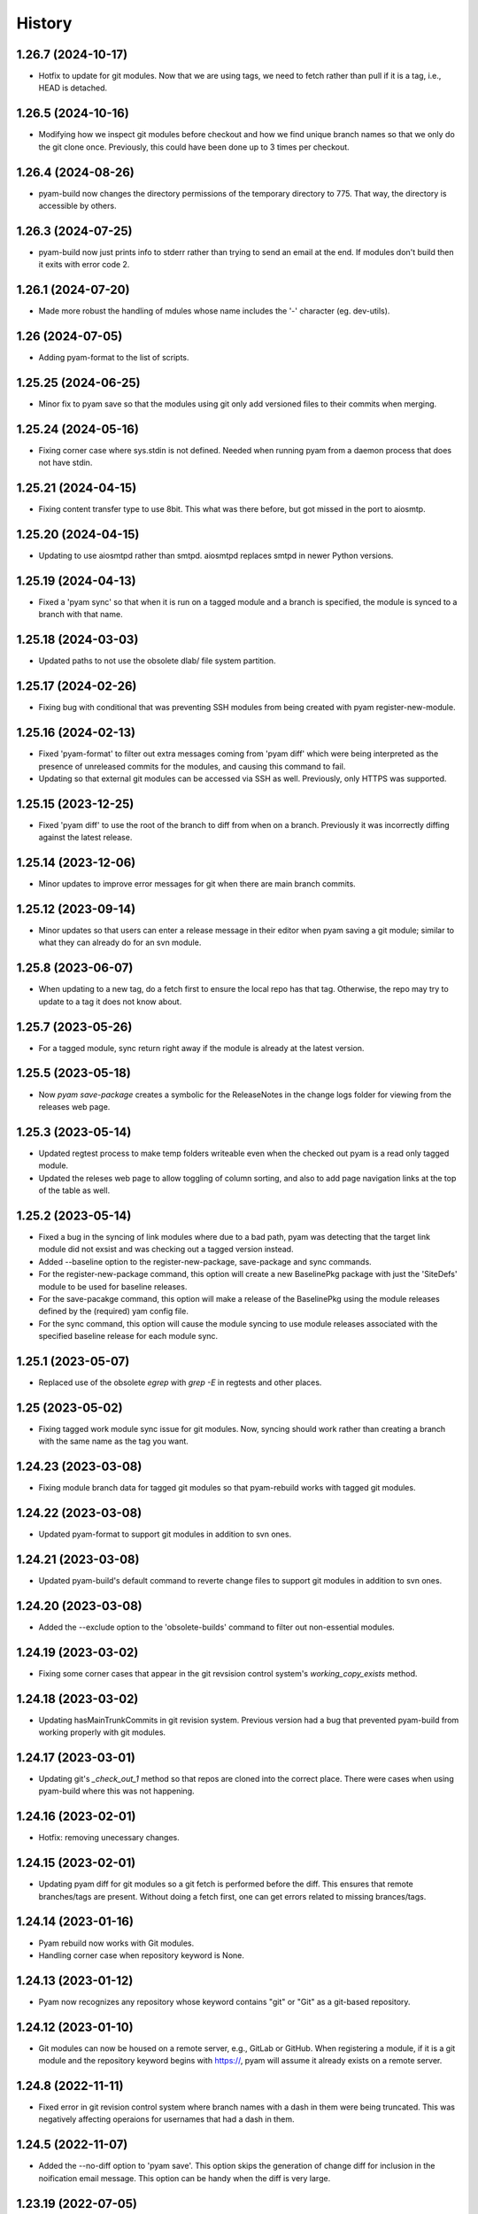History
=======

1.26.7 (2024-10-17)
-------------------
- Hotfix to update for git modules. Now that we are using tags, we need to fetch rather than pull if it is a
  tag, i.e., HEAD is detached.

1.26.5 (2024-10-16)
-------------------
- Modifying how we inspect git modules before checkout and how we find unique branch names so that we only do
  the git clone once. Previously, this could have been done up to 3 times per checkout.

1.26.4 (2024-08-26)
-------------------
- pyam-build now changes the directory permissions of the temporary directory to 775. That way, the directory
  is accessible by others.

1.26.3 (2024-07-25)
-------------------
- pyam-build now just prints info to stderr rather than trying to send an email at the end. If modules don't build
  then it exits with error code 2.

1.26.1 (2024-07-20)
--------------------
- Made more robust the handling of mdules whose name includes the '-'
  character (eg. dev-utils).

1.26 (2024-07-05)
--------------------
- Adding pyam-format to the list of scripts.

1.25.25 (2024-06-25)
--------------------
- Minor fix to pyam save so that the modules using git only add versioned files to their commits when merging.

1.25.24 (2024-05-16)
--------------------
- Fixing corner case where sys.stdin is not defined. Needed when running pyam from a daemon process that does not have stdin.

1.25.21 (2024-04-15)
--------------------
- Fixing content transfer type to use 8bit. This what was there before, but got missed in the port to aiosmtp.

1.25.20 (2024-04-15)
--------------------
- Updating to use aiosmtpd rather than smtpd. aiosmtpd replaces smtpd in newer Python versions.

1.25.19 (2024-04-13)
--------------------
- Fixed a 'pyam sync' so that when it is run on a tagged module and a
  branch is specified, the module is synced to a branch with that name.

1.25.18 (2024-03-03)
--------------------
- Updated paths to not use the obsolete dlab/ file system partition.

1.25.17 (2024-02-26)
--------------------
- Fixing bug with conditional that was preventing SSH modules from
  being created with pyam register-new-module.

1.25.16 (2024-02-13)
--------------------
- Fixed 'pyam-format' to filter out extra messages coming from 'pyam
  diff' which were being interpreted as the presence of unreleased
  commits for the modules, and causing this command to fail.
- Updating so that external git modules can be accessed via SSH as well.
  Previously, only HTTPS was supported.

1.25.15 (2023-12-25)
--------------------
- Fixed 'pyam diff' to use the root of the branch to diff from when on a
  branch. Previously it was incorrectly diffing against the latest release.

1.25.14 (2023-12-06)
--------------------
- Minor updates to improve error messages for git when there are
  main branch commits.

1.25.12 (2023-09-14)
--------------------
- Minor updates so that users can enter a release message in their editor
  when pyam saving a git module; similar to what they can already do for
  an svn module.

1.25.8 (2023-06-07)
--------------------
-  When updating to a new tag, do a fetch first to ensure the local repo has
   that tag. Otherwise, the repo may try to update to a tag it does not
   know about.

1.25.7 (2023-05-26)
--------------------
-  For a tagged module, sync return right away if the module is already
   at the latest version.

1.25.5 (2023-05-18)
--------------------
- Now  `pyam save-package` creates a symbolic for the ReleaseNotes in
  the change logs folder for viewing from the releases web page.


1.25.3 (2023-05-14)
--------------------
- Updated regtest process to make temp folders writeable even when the
  checked out pyam is a read only tagged module.
- Updated the releses web page to allow toggling of column sorting, and
  also to add page navigation links at the top of the table as well.


1.25.2 (2023-05-14)
--------------------
- Fixed a bug in the syncing of link modules where due to a bad path,
  pyam was detecting that the target link module did not exsist and was
  checking out a tagged version instead.
- Added --baseline option to the register-new-package, save-package and
  sync commands.
- For the register-new-package command, this option will create a new
  BaselinePkg package with just the 'SiteDefs' module to be used for
  baseline releases.
- For the save-pacakge command, this option will make a release of the
  BaselinePkg using the module releases defined by the (required) yam
  config file.
- For the sync command, this option will cause the module syncing to use
  module releases associated with the specified baseline release for
  each module sync.

1.25.1 (2023-05-07)
--------------------
- Replaced use of the obsolete `egrep` with `grep -E` in regtests and
  other places.

1.25 (2023-05-02)
--------------------
- Fixing tagged work module sync issue for git modules. Now, syncing should
  work rather than creating a branch with the same name as the tag you want.

1.24.23 (2023-03-08)
--------------------
- Fixing module branch data for tagged git modules so that pyam-rebuild
  works with tagged git modules.

1.24.22 (2023-03-08)
--------------------
- Updated pyam-format to support git modules in addition to svn ones.

1.24.21 (2023-03-08)
--------------------
- Updated pyam-build's default command to reverte change files to
  support git modules in addition to svn ones.

1.24.20 (2023-03-08)
--------------------
- Added the --exclude option to the 'obsolete-builds' command to filter
  out non-essential modules.

1.24.19 (2023-03-02)
--------------------
- Fixing some corner cases that appear in the git revsision control
  system's `working_copy_exists` method.

1.24.18 (2023-03-02)
--------------------
- Updating hasMainTrunkCommits in git revision system. Previous version
  had a bug that prevented pyam-build from working properly with git
  modules.

1.24.17 (2023-03-01)
--------------------
- Updating git's `_check_out_1` method so that repos are cloned into the
  correct place. There were cases when using pyam-build where this was
  not happening.

1.24.16 (2023-02-01)
--------------------
- Hotfix: removing unecessary changes.

1.24.15 (2023-02-01)
--------------------
- Updating pyam diff for git modules so a git fetch is performed before
  the diff. This ensures that remote branches/tags are present. Without
  doing a fetch first, one can get errors related to missing
  brances/tags.

1.24.14 (2023-01-16)
--------------------
- Pyam rebuild now works with Git modules.
- Handling corner case when repository keyword is None.

1.24.13 (2023-01-12)
--------------------
- Pyam now recognizes any repository whose keyword contains "git" or "Git"
  as a git-based repository.

1.24.12 (2023-01-10)
--------------------
- Git modules can now be housed on a remote server, e.g., GitLab or GitHub.
  When registering a module, if it is a git module and the repository keyword
  begins with https://, pyam will assume it already exists on a remote server.

1.24.8 (2022-11-11)
--------------------
- Fixed error in git revision control system where branch names with a
  dash in them were being truncated. This was negatively affecting
  operaions for usernames that had a dash in them.

1.24.5 (2022-11-07)
--------------------

- Added the --no-diff option to 'pyam save'.  This option skips the
  generation of change diff for inclusion in the noification email
  message. This option can be handy when the diff is very large.


1.23.19 (2022-07-05)
--------------------

- Added pyam-format utility for making automated releases of formatted
  modules.
- Added the --emai-tag option to 'pyam save' command for inserting
  strings into release notification email subject lines
- Now if the 'vcs' field defaults to 'svn' if it is empty for a module
  in the modulePackages database table.

1.23.17 (2022-05-30)
--------------------

- Added preliminary support for modules version controlled in *git* repos
  as an alternative to svn repos. This is work in progress.
- During module creation via 'pyam register-new-module` we can request
  the module to be a git module by specifying 'git' as the value to its
  '--repository-keyword' option. Each module will have its own dedicated
  git repository in a common area for all git repos.
- This does require adding a `vcs` column to the `packageModules` table.
- The repositories paths in the pyam configuration file (or command line
  option) must include an entry for the 'git` repositories path.
- The `git` Python module must be installed for use of this feature.
- Current support is limited to the local file system protocol. Network
  protocols support will be added in the future.

1.22.24 (2021-08-01)
--------------------

- Now a branched module sync aborts if there are any uncommitted files
  in the module. It used to abort earlier too when there were uncommited
  files, but only after the merge had begun - leading to partially
  merged and messed up modules.

1.22.23 (2021-07-23)
--------------------

- Fixed handling of case where YAM_SITE is undefined, This fixes the
  make based building where this si the case.
- Added --jobs option to use specify the option for :make -j" for
  parallel builds. A negative value (the default) cause pyam to detect
  and use the number of cpus on the system.

1.22.22 (2021-05-31)
--------------------

- Updated help messages
- Made pyam setup more robust to handling undefined release directory.

1.22.21 (2021-05-25)
--------------------

- Fixed minor issue with --dependencies option for 'pyam checkout'
- Fixed check for bad module/package names specified on the command
  line to throw exception for unrecognized ones.

1.22.20 (2021-05-24)
--------------------

- Added the -all-except option to pyam sync. When syncing a sandbox,
  this option can be used to skip syncing some of the modules.

1.22.19 (2020-12-30)
--------------------

- The checkout --dependencies option will check out tagged work modules
  for the latest releases of the dependency modules if the link modules
  are not available.

1.22.18 (2020-12-25)
--------------------

- Now the 'dependents' and 'dependencies' subcommands take multiple
  module name arguments and return the overall dependencies for the all
  the specified modules.
- The 'dependents' subcommand now takes a --recursive option to include
  dependent modules multiple levels away.
- The 'checkout' subcommand now takes a --dependencies option to add
  modules that the specified modules depend on as link modules to the
  sandbox.
- Now pyam prints out module version info when checking out a module.
- Added the --from-release and -to-release options to the 'diff'
  subcommand. These options can be used to create patch files to go from
  one module release to another.

1.22.17 (2020-12-07)
--------------------

- When checking out a sandbox, a tagged module is created for missing
  link modules instead of creating a branched module.

1.22.16 (2020-11-28)
--------------------

- pyam sync now only rebuilds the synced modules instead of all work
  modules in the sandbox after syncing.
- Now pyam scrap can handle command line module names with trailing '/'
  in the name.

1.22.15 (2020-11-22)
--------------------

- Now module saves store more information about header file API changes
  that might make build releases of other modules obsolete.

1.22.14 (2020-11-19)
--------------------

- Now disallow branches with '-' character in them
- Fixed up creation of ChangeLog etc links for build releases

1.22.13 (2020-11-16)
--------------------

- Now module build releases save ChangeLog etc info to the database and
  also create symbolic links for access from the releases page.

1.22.12 (2020-11-11)
--------------------

- Fixed up 'pyam sync' to allow syncing to a maintenance module release.
- Fixed up 'pyam scrap --remove' to not complain if work module
  directory is not there under src/

1.22.11 (2020-11-10)
--------------------

- Removed unnecessary check for the existence of a release directory
  when checking out maintenance releases

1.22.10 (2020-11-06)
--------------------

- Fixed up 'pyam scrap' to work properly when removing multiple work
  modules.

1.22.9 (2020-11-02)
-------------------

- Refactored code to use enum.Flag. With this, a minimum of Python 3.6
  is required to using pyam.

1.22.8 (2020-11-01)
-------------------

- Now package releases also save the module release (relatives)
  information in the database. This feature from the previous YaM was
  never implemented in pyam. This data is used to view a package
  release's content on the online releases page.

- Added a few subcommads to the 'pyam util' information and utility
  command. Key subcommands are:

  -- all-modules: display a table of all current modules
  -- all-packages: display a table of all current packages
  -- package-release: display a table of module releases in a package relesase

1.22.7 (2020-10-30)
-------------------

- Fixed up the handling of the --work-modules when checking out a
  specific package release sandbox. Now modules versions in the
  package release are checked out instead of the latest versions.
- Fixed up save-package command to handle maintenance release modules
  specified in the module configuration for the release.

1.22.6 (2020-10-29)
-------------------

- Internal refactoring. Added the module_configuration_utils.py module
  to consolidate the various utility methods for maniuplating a
  sandbox's link/work module configuration.

1.22.5 (2020-09-16)
-------------------

- Now the .d dependency file parsing process skips over .d files that it
  cannot parse (may not be dependency files at all)
- Restored save sub-command's --no-pre-save-hook option.

1.22.3 (2020-06-10)
-------------------

- Updated to work with Python 3.7

1.21.25 (2020-05-27)
--------------------

- Added --repository-password option. If specified, it causes pyam to
  disable subversion's password caching system. Since version 1.12,
  subversion has switched to using system level password storing
  capabilities and this new option can be used to bypass this process.

1.21.24 (2020-04-08)
--------------------

- Fixed pyam-build to once again work with Python 3.4. Updates for
  Python 3.7 had broken the compatibility.

1.21.23 (2020-03-02)
--------------------

- Updated module releases from branch to pick up any unreleased commit
  messages on the main trunk when generating ChangeLog entry.

1.21.22 (2020-03-02)
--------------------

- Now skip check on latest modules in sandbox when making a maintenance
  release
- Disallow doing regular and maintenance releases together
- sync will error out if any of the modules is on a maintenance branch

1.21.21 (2020-02-19)
--------------------

- Improved documentation for various commands.

1.21.20 (2019-11-26)
--------------------

- Now 'pyam config' option --all-to-work can be used together with the
  --update-links, --to-link etc options
- Added the --current-modules option to 'pyam config' to create a
  YAM.config file with latest link modules for all non-obsolete modules.

1.21.19 (2019-11-25)
--------------------

- 2019-11-25 Added new package creation process to do all error checking
  first before modifying the database or the repository.  Added further error
  checking.
- 2019-11-18 In dbutil add-release, added check that the release exists in
  the version control repository. Added dbutil pyam command for repairing
  database
- 2019-11-14 Added more checks to ensure that pyam catches errors in
  YAM.config files.
- 2019-10-29 The recent changes to package releases meant that the release
  YAM.config files now only contain link modules. Updated setup command so
  that the --work-modules, --tagged-work-modules, --main-work-modules now work
  so that can get work modules for the modules in such package releases.
  Added check for sync that the release argument is legal.
- 2019-10-23 Added support for creating external symbolic links for module
  ChangeLog, ReleaseNotes files after a release for viewing from the on-line
  releases page.  Now sync for a main trunk module will throw an error if
  there are commits on the main trunk.


1.21.9 (2019-10-17)
-------------------

- Now mergeinfo after a module sync is automatically committed.


1.21.8 (2019-10-16)
-------------------

- Removed the --latest-modules and --no-latest-modules options from
  save-package, and instead added the --config-file option. By default,
  save-package will make a package release with the latest releases of
  the modules. To make a release with a specific combination of module
  releases, create a YAM.config file with this combination of work/link
  module releases, and use the --config-file option to point to it (see
  https://dartslab.jpl.nasa.gov/qa/1030).

1.21.6 (2019-10-02)
-------------------

- Added --release and --branch options to sync to allow syncing to a
  branch other than the latest one (see
  https://dartslab.jpl.nasa.gov/qa/1536)

- Now sync works with main trunk modules too and will switch the module
  to the specified branch

- Now can switch a tagged module to a branch using the
  --release/--branch options


1.21.4 (2019-09-29)
-------------------

- This catch up history entry summarizes key pyam updates since 1.4.1
  version (1.18.d release) from Oct 27, 2016.

- Added support for ``maintenance`` branches and releases (see
  https://dartslab.jpl.nasa.gov/qa/1530)

- Now ``config`` only transforms YAM.config files, and does not need or
  work on sandboxes. Also added the --update-links option to bump up
  link module versions to the latest releases

- Added the ``scrap`` subcommand for demoting a work module to a link
  module, and its ``--remove`` option for removing a work/link module
  from the sandbox. See https://dartslab.jpl.nasa.gov/qa/1534 for usage
  examples.

- Added the ``history`` subcommand for listing recent release history
  for a module

- Now generate verbose yamlog* log files in ~/yamlogs with trace of
  command execution (for post mortem debugging if needed). Can disable
  with ``--no-log`` option. Use yamlog.el in emacs for better viewing of
  these log files.

- Disabled ``pre-save`` checks during ``save`` for now

- Now ``pyam-build`` sends an email for modules it failed to release

- Added the ``--no-keep-release`` option to ``pyam`` to prevent moving
  the saved module to the release area (instead it is renamed in
  sandbox)

- Addded ``--recall-from`` option to ``config`` to allow the creation of
  a package's module releases configuration at a specific time in the
  past

- Now release emails skip diffs information from uninteresting files
  (eg. auto-generated files)

- ``pyam save`` now works with tagged release work modules and results in
  a build release

- ``pyam-build`` no longer creates branches

- Added ``--recursive`` option to ``pyam dependencies``

- Now ``pyam setup`` checks out tagged work modules for link modules
  that are no longer available

- Added ``--release`` and ``--branch`` options to ``pyam checkout`` (see
  https://dartslab.jpl.nasa.gov/qa/526)

- ``pyam save`` never deletes work module. If not moved to the release
  area, the directory is renamed in the sanbox with a time stamp

- Removed requirement that ``site`` be defined. It was getting the way
  of using SITECONFIGDIR for laptop/VM based pyam use.

- Now version reported by ``pyam --version`` matches the pyam release
  number (since pyam 1.18d release which was advertised as 1.4.1
  version)

1.4.1 (2016-10-27)
------------------

- Correct ``sync --all`` so that it syncs up link modules too.

1.4 (2016-10-24)
----------------

- In ``pyam-build`` output build log to ``build.log`` file within the temporary
  sandbox.

1.3 (2016-09-30)
----------------

- In ``latest``, count column length correctly when formatting text.

- Use ``PAGER`` environment variable, if defined, instead of ``less`` directly.

1.2 (2016-09-23)
----------------

- In ``sync``, make files under revision control read only after checking them
  out.

- Add ``--tagged-work-modules``/``-t`` to ``sync``.

- Add out-of-date work module information to ``status``.

- Handle errors more gracefully in ``status``.

- Fix bug where ``sync`` would sync all link modules even if only one was
  specified.

- In ``checkout``, support checking out tagged modules as branched modules.

1.1 (2016-09-18)
----------------

- In ``sync``, support tagged work modules.

1.0 (2016-02-23)
----------------

- In ``save-package``, require either ``--latest-modules`` or
  ``--no-latest-modules``.

0.66.8 (2016-02-16)
-------------------

- Remove redundant relink in ``setup``.

0.66.7 (2016-02-12)
-------------------

- Make ``sync module_name`` update link modules too.

- Add ``--to-tagged`` to ``save``.

- Add ``--no-latest-modules`` to ``save-package``. This prevents ``pyam`` from
  populating the ``YAM.config`` with the latest module versions. This allows
  for the user to commit the ``YAM.config`` themselves.

0.66.6
------

- Only modify umask if configured to do so.

- Further isolate Python installation in ``standalone.bash``.

- Support ``setup --no-build`` correctly.

0.66.5
------

- Add global ``--no-create-link-modules`` option. This can be enabled in the
  ``*.pyamrc`` via ``create-link-modules=``.

- Show progress messages during ``pyam status``.

- Improve performance of ``pyam status``.

0.66.4
------

- Improve handling of merge conflict. Only modify the sandbox configuration if
  needed. Previously, we would always move the conflicted module to the main
  branch in the configuration. But sometimes, merge conflicts happen before we
  switch to the main branch. In those cases, we should not modify the
  configuration.

0.66.3
------

- Improve Unicode-error handling in ``pyam diff``.

0.66.2
------

- Improve ``pyam diff`` documentation.

0.66.1
------

- Fix bug in ``pyam diff -a`` when in a sandbox with modules on the main
  branch.

0.66
----

- Add global ``--no-yam-make-build-system``.

0.65.2
------

- Handle error gracefully when running ``latest`` before ``initialize`` is ever
  called.

0.65.1
------

- Print location of sandbox upon completion of ``setup``.

- Skip module during ``pyam sync --all`` and ``pyam diff --all`` if it is on
  the main or a tagged branch.

0.65
----

- Add ``--no-release-notes`` option to disable prompt for and creation of
  release notes.

0.64.3
------

- Handle more encoding problems gracefully on Python 2. Python 3 handled this
  fine by default.

0.64.2
------

- Improve command-line option sanity checking. ``--work-modules`` and
  ``--tagged-work-modules`` are mutually exclusive options.

0.64.1
------

- Avoid corrupting shell if errors during ``pyam diff``.

0.64
----

- Support mysql-connector-python 2.x.

0.63.7
------

- Handle "txn-current-lock" error gracefully.

0.63.6
------

- Add more information into the crash log.

0.63.5
------

- Replace a Perl-dependent script in ``SiteDefs``.

0.63.4
------

- Handle bad line-of-code change statistics gracefully.

0.63.3
------

- Handle machine resource errors gracefully.

0.63.2
------

- Handle bad work modules more gracefully in ``pyam diff``.

0.63.1
------

- Allow ``--text-editor`` to configured via configuration file.

0.63
----

- Add ``--require-bug-id`` to require ``--bug-id`` with ``save``.

0.62.1
------

- Handle case where repository access is not available during
  ``pyam register-new-module``.

0.62
----

- Add ``dependents`` command.

0.61
----

- Add ``latest-package`` command.

0.60.7
------

- Show progress of pre-save checks.
- Run dangling-link check last.

0.60.6
------

- Only relink necessary modules during ``rebuild``.

0.60.5
------

- Add missing build step during ``sync``.
- Handle more database-connectivity errors gracefully.

0.60.4
------

- Avoid Subversion bug
  (http://subversion.tigris.org/issues/show_bug.cgi?id=4099).

0.60.3
------

- Wrap long change-log messages if they are composed of a single long line.
- Check out modules in alphabetical order (except for ``SiteDefs``). This gives
  the user a better indication of when it will complete. Note that we leave the
  order alone if the user specified the modules explicitly.
- Gracefully handle ``sync --commit`` failure due to merge conflict.

0.60.2
------

- Add ``--undo`` flag to ``pyam unregister-module``.
- Add ``--test-email`` to ``test`` command.

0.60.1
------

- Wrap some long release note messages. Only wrap if the input message from
  the user is composed of only a single line. Trying to wrap multi-line text
  would break column alignment. And it could result in garbled output.

0.60
----

- Make ``--main-work-modules`` and ``--tagged-work-modules`` explicitly
  mutually exclusive.

- Add ``--no-lock`` to ignore existing locks.

- Fix ``save-package`` so that it actually commits the sandbox configuration.

0.59.7
------

- In ``test``, only test build server if asked explicitly via
  ``--test-build-server``.
- Remove creation of some useless files.

0.59.6
------

- Simplify sandbox creation code to avoid edge cases.

0.59.5
------

- Detect incomplete Subversion working copy rather than crashing. This can
  happen if the user sends a keyboard interrupt during the initial check out of
  the module.
- Use buffered MySQL connection for reading results to avoid error about
  unread results during keyboard interrupt.

0.59.4
------

- Make directories user/group writable by default during
  ``register-new-module`` and ``register-new-package``. This is configurable
  via ``--umask``.

0.59.3
------

- Improve performance of ``status`` by optimizing some ``pysvn`` parameters.

0.59.2
------

- Test database write permission when beginning ``save`` procedure.
- Show modules with uncommitted files in ``status``.

0.59.1
------

- Only mark files as read-only after the first check out of a tagged work
  module.

0.59
----

- Add ``--database-gateway`` for tunnelling database connection through ssh
  port forwarding.

0.58.2
------

- Check out branched work module if link module is missing during ``setup``.

0.58.1
------

- Add ``--no-build`` to ``rebuild``. This is for purposes of checking out the
  modules to reflect the sandbox configuration, but not building them.

0.58
----

- During ``setup``, check out missing link modules as work modules.

- Add ``--no-build`` to ``setup``.

0.57
----

- Take into account missing link modules during ``setup``.

- Relink after ``config --to-link``.

- Deprecate ``config --to-work`` in favor of ``checkout``.

0.56.3
------

- Add ``--commit``/``-c`` option to ``sync``.

0.56.2
------

- If the build release is missing in the release area, reuse the latest build
  ID listed in the database. This allows pyam to play nicely with multiple
  sites that each have their own release area.

- Add ``--build-id`` to ``save``.

0.56.1
------

- Make ``obsolete-builds`` detect missing builds in the release area too.

- Align branch names in sandbox configuration file.

- Add equivalent short options for options in ``setup``.

0.56
----

- Take build release existence on local file system into account. This changes
  the behavior of ``config``, ``latest``, ``save``, ``status``, ``sync``.
  Previously we assumed that the build information listed in the database had
  some relevant meaning. This is not the case if you have multiple distinct
  release areas (for different sites).

- Make repository permission error explicit.

0.55.6
------

- Separate out ``--email-from-address``. Deprecate it in favor of
  ``--email-from-username`` and ``--email-from-hostname``.

0.55.5
------

- Handle pysvn Unicode bug. This happens when it encounters non-Unicode lines
  in a diff.

0.55.4
------

- Make sandbox suffix configurable via global ``--sandbox-format-string``. This
  can be set in the ``*.pyamrc`` file.
- Add ``--work-modules``, ``--main-work-modules``, ``--tagged-work-modules``
  options to ``setup``.
- Add ``--edit`` option to ``setup`` to allow configuration in a text editor
  before checking out modules.

0.55.3
------

- Work around bug in pysvn 1.7.8.

0.55.2
------

- Speed up initial working copy check during ``save``.

0.54
----

- Rename ``pyam summary`` to ``pyam status``.
- Improve efficiency of ``pyam rebuild``.

0.53
----

- Add a very incomplete implementation of ``pyam summary``.

- Disentangle ``--no-check-links``.

0.51
----

- Allow adding release notes during ``pyam save-package``.

- Make sure directories/files are readable after module move.

- Handle directory removal IO errors gracefully.

0.50.1
------

- Improve ``sync`` efficiency.

0.50
----

- Add Python 3 support.

- Rebuild modified modules after sync.

- Set the number of jobs to the number of cores. This avoids overloading
  machines with not as much resources.

- Handle SVN permission errors gracefully.

- Add webpage and Unicode support (☃).

- Generalize email exception catching.

- Gracefully handle permission errors and Unicode.

- Remove an innocuous error message.

- Gracefully, handle file permission error.

0.48.6
------

- Add preemptive module check in ``checkout``.

- This prevents the problem of partial checkout due to misspelling of a
  module name.

0.48.5
------

- Add ``pyam setup --configuration``.

- This creates a new sandbox that replicates the passed in configuration.

- This is useful for avoiding manually copy over an existing ``YAM.config`` file
  and rebuilding.

- Add ``pyam sync --link-modules``.

- This deprecates ``pyam config --update-links``. The other two ``sync``
  options are ``--all`` and ``--work-modules``. ``--all`` will trigger both link
  module and work module updates.

0.48.4
------

- Add ``pyam checkout --link``. Usually, ``checkout`` adds work modules to
  the sandbox. The ``--link`` option causes link modules to be added
  instead. This is useful if you want to add a link module to the sandbox
  without having to manually edit the sandbox configuration file.

0.48.3
------

- Mark release as obsolete if no release directory is available. This will
  let remote build servers know that a link module is missing.

0.48.2
------

- Fix crash caused by missing variable declaration.

0.48
----

- Avoid unnecessary build releases. A build release is useless if there is
  no release directory.

- Add bash tab-completion support. This allows tab completion of
  commands/options. Activate this by putting the following in ``~/.bashrc``::

    eval "$(register-python-argcomplete pyam)"

- Add ``pyam help``. This prints subcommand usage only without showing the
  multitude of top-level options.

- Improve build efficiency.

0.47
----

- Allow saving and checking out modules without a release directory.

- Always check out ``SiteDefs`` first. ``SiteDefs`` must be checked out first to
  ensure that ``make`` works.

- The ``SiteDefs``-first order was previously not preserved in the
  ``save --to-work`` case due to use of dict rather than OrderedDict.

- Allow forcing a specific tag in ``save-package``::

    $ pyam save-package --revision-tag=R9876-99z MyPackage

- Handle left over files on module move.

0.45
----

- Add support for build dependency detection.

- GCC-generated dependency files are parsed and used to determine module
  build dependencies. These dependencies are written to the database. This
  information is used to determine when a module needs to be rebuilt by
  the ``pyam-build`` background build script.
